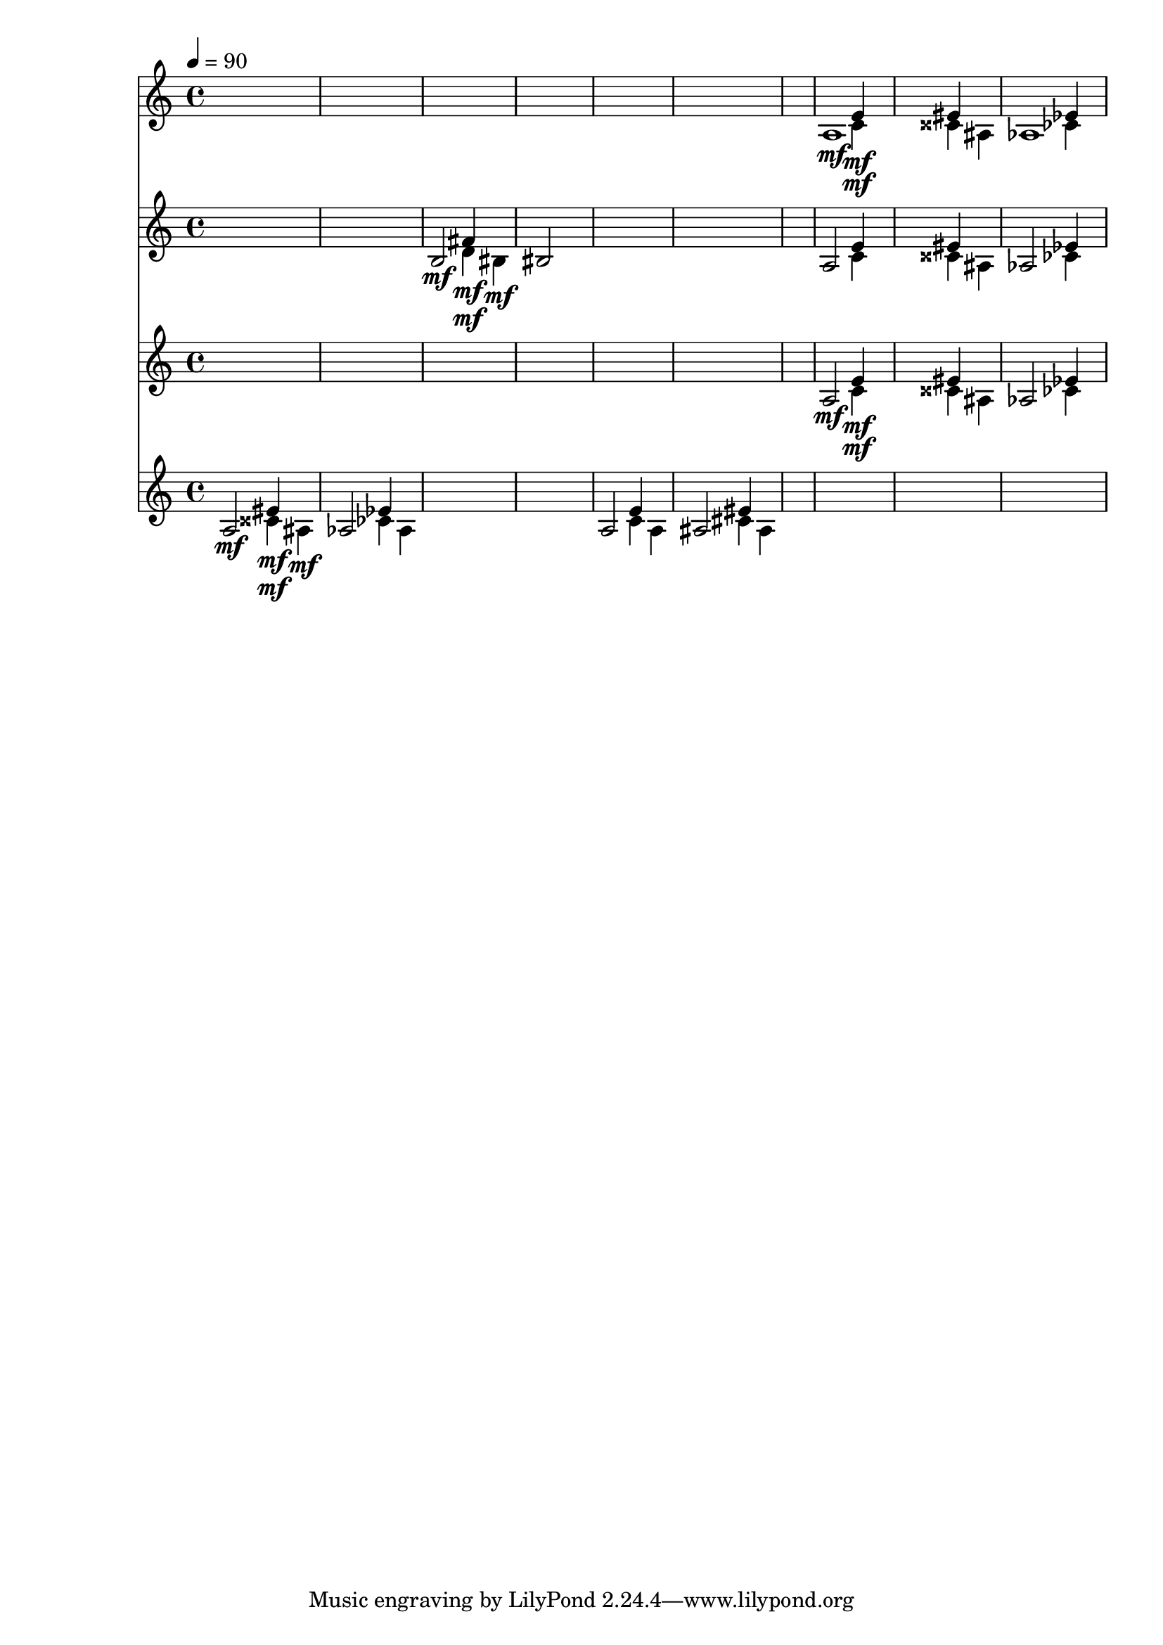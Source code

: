 \version "2.16.2"
\score {
 <<
\new Staff{
s1
s1
s1
s1
s1
s1
s1

\set Staff.midiMinimumVolume = #0
\set Staff.midiMaximumVolume = #1.0
\set Staff.midiInstrument = #"acoustic grand"
<< { a1\mf } \\ { s2 c'4\mf } \\ { s2 e'4\mf } \\ { s2. s4 } \\ { s1 } \\ >>
<< { s1 } \\ { s2 cisis'4 } \\ { s2 eis'4 } \\ { s2. ais4 } \\ { s1 } \\ >>
<< { aes1 } \\ { s2 ces'4 } \\ { s2 ees'4 } \\ { s2. s4 } \\ { s1 } \\ >>

}
\new Staff{
s1
s1

\set Staff.midiMinimumVolume = #0
\set Staff.midiMaximumVolume = #0.7
\set Staff.midiInstrument = #"violin"
<< { b2\mf } \\ { s2 d'4\mf } \\ { s2 fis'4\mf } \\ { s2. bis4\mf } \\ { s1 } \\ >>
<< { bis2 } \\ { s2 s4 } \\ { s2 s4 } \\ { s2. s4 } \\ { s1 } \\ >>
s1
s1
s1
<< { a2 } \\ { s2 c'4 } \\ { s2 e'4 } \\ { s2. s4 } \\ { s1 } \\ >>
<< { s2 } \\ { s2 cisis'4 } \\ { s2 eis'4 } \\ { s2. ais4 } \\ { s1 } \\ >>
<< { aes2 } \\ { s2 ces'4 } \\ { s2 ees'4 } \\ { s2. s4 } \\ { s1 } \\ >>

}
\new Staff{
s1
s1
s1
s1
s1
s1
s1

\set Staff.midiMinimumVolume = #0
\set Staff.midiMaximumVolume = #1.0
\set Staff.midiInstrument = #"acoustic grand"
<< { a2\mf } \\ { s2 c'4\mf } \\ { s2 e'4\mf } \\ { s2. s4 } \\ { s1 } \\ >>
<< { s2 } \\ { s2 cisis'4 } \\ { s2 eis'4 } \\ { s2. ais4 } \\ { s1 } \\ >>
<< { aes2 } \\ { s2 ces'4 } \\ { s2 ees'4 } \\ { s2. s4 } \\ { s1 } \\ >>

}
\new Staff{

\tempo 4=90
\clef treble
\time 4/4
\set Staff.midiMinimumVolume = #0
\set Staff.midiMaximumVolume = #1.0
\set Staff.midiInstrument = #"acoustic grand"
<< { a2\mf } \\ { s2 cisis'4\mf } \\ { s2 eis'4\mf } \\ { s2. ais4\mf } \\ { s1 } \\ >>
<< { aes2 } \\ { s2 ces'4 } \\ { s2 ees'4 } \\ { s2. aes4 } \\ { s1 } \\ >>
s1
s1
<< { a2 } \\ { s2 c'4 } \\ { s2 e'4 } \\ { s2. a4 } \\ { s1 } \\ >>
<< { ais2 } \\ { s2 cis'4 } \\ { s2 eis'4 } \\ { s2. ais4 } \\ { s1 } \\ >>
<< { s2 } \\ { s2 s4 } \\ { s2 s4 } \\ { s2. s4 } \\ { s1 } \\ >>
s1
s1
s1

}
>> 
\layout{ }
\midi {
\context {
\Score 
tempoWholesPerMinute = #(ly:make-moment 72 2)
}
}
}